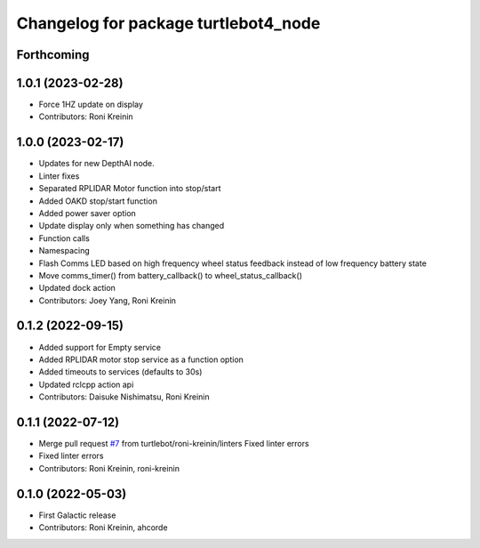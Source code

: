 ^^^^^^^^^^^^^^^^^^^^^^^^^^^^^^^^^^^^^
Changelog for package turtlebot4_node
^^^^^^^^^^^^^^^^^^^^^^^^^^^^^^^^^^^^^

Forthcoming
-----------

1.0.1 (2023-02-28)
------------------
* Force 1HZ update on display
* Contributors: Roni Kreinin

1.0.0 (2023-02-17)
------------------
* Updates for new DepthAI node.
* Linter fixes
* Separated RPLIDAR Motor function into stop/start
* Added OAKD stop/start function
* Added power saver option
* Update display only when something has changed
* Function calls
* Namespacing
* Flash Comms LED based on high frequency wheel status feedback instead of low frequency battery state
* Move comms_timer() from battery_callback() to wheel_status_callback()
* Updated dock action
* Contributors: Joey Yang, Roni Kreinin

0.1.2 (2022-09-15)
------------------
* Added support for Empty service
* Added RPLIDAR motor stop service as a function option
* Added timeouts to services (defaults to 30s)
* Updated rclcpp action api
* Contributors: Daisuke Nishimatsu, Roni Kreinin

0.1.1 (2022-07-12)
------------------
* Merge pull request `#7 <https://github.com/turtlebot/turtlebot4/issues/7>`_ from turtlebot/roni-kreinin/linters
  Fixed linter errors
* Fixed linter errors
* Contributors: Roni Kreinin, roni-kreinin

0.1.0 (2022-05-03)
------------------
* First Galactic release
* Contributors: Roni Kreinin, ahcorde
